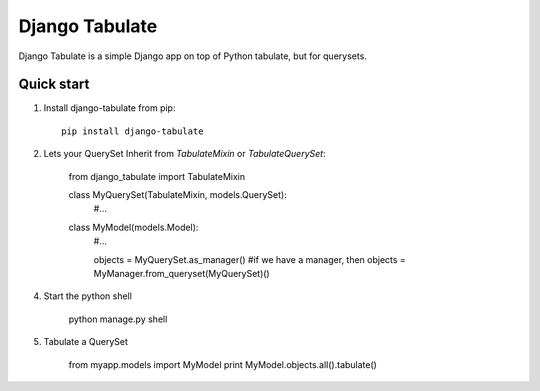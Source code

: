 =====
Django Tabulate
=====

Django Tabulate is a simple Django app on top of Python tabulate, but for querysets.

Quick start
-----------

1. Install django-tabulate from pip::

    pip install django-tabulate

2. Lets your QuerySet Inherit from `TabulateMixin` or `TabulateQuerySet`:

    from django_tabulate import TabulateMixin

    class MyQuerySet(TabulateMixin, models.QuerySet):
        #...

    class MyModel(models.Model):
        #...

        objects = MyQuerySet.as_manager()
        #if we have a manager, then
        objects = MyManager.from_queryset(MyQuerySet)()

4. Start the python shell
    
    python manage.py shell

5. Tabulate a QuerySet
    
    from myapp.models import MyModel
    print MyModel.objects.all().tabulate()